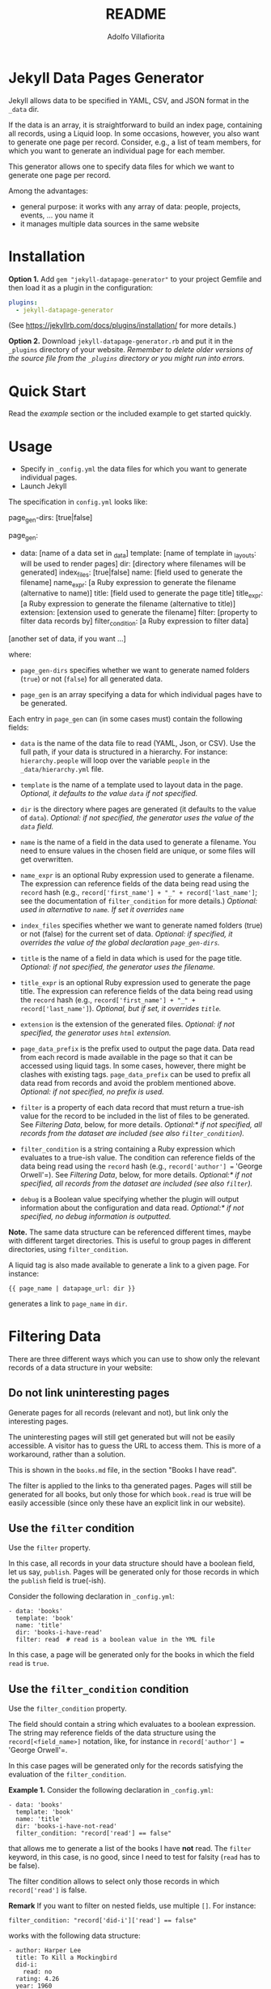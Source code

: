 #+TITLE: README
#+AUTHOR: Adolfo Villafiorita
#+STARTUP: showall

* Jekyll Data Pages Generator
  :PROPERTIES:
  :CUSTOM_ID: jekyll-data-pages-generator
  :END:

Jekyll allows data to be specified in YAML, CSV, and JSON format in the
=_data= dir.

If the data is an array, it is straightforward to build an index page,
containing all records, using a Liquid loop. In some occasions, however, you
also want to generate one page per record. Consider, e.g., a list of team
members, for which you want to generate an individual page for each member.

This generator allows one to specify data files for which we want to generate
one page per record.

Among the advantages:

- general purpose: it works with any array of data: people, projects,
  events, ... you name it
- it manages multiple data sources in the same website

* Installation

*Option 1.* Add =gem "jekyll-datapage-generator"= to your project Gemfile and
then load it as a plugin in the configuration:

#+BEGIN_SRC yaml
plugins:
  - jekyll-datapage-generator
#+END_SRC

(See https://jekyllrb.com/docs/plugins/installation/ for more details.)

*Option 2.* Download =jekyll-datapage-generator.rb= and put it in the
=_plugins= directory of your website.  /Remember to delete older versions of
the source file from the =_plugins= directory or you might run into errors./

* Quick Start

Read the [[example]] section or the included example to get started quickly.

* Usage

- Specify in =_config.yml= the data files for which you want to generate
  individual pages. 
- Launch Jekyll

The specification in =config.yml= looks like:

#+BEGIN_EXAMPLE yaml
  page_gen-dirs: [true|false]

  page_gen:
  - data: [name of a data set in _data]
    template: [name of template in _layouts: will be used to render pages]
    dir: [directory where filenames will be generated]
    index_files: [true|false]
    name: [field used to generate the filename]
    name_expr: [a Ruby expression to generate the filename (alternative to name)]
    title: [field used to generate the page title]
    title_expr: [a Ruby expression to generate the filename (alternative to title)]
    extension: [extension used to generate the filename]
    filter: [property to filter data records by]
    filter_condition: [a Ruby expression to filter data]
    
  [another set of data, if you want ...]
#+END_EXAMPLE

where:

- =page_gen-dirs= specifies whether we want to generate named folders (=true=)
  or not (=false=) for all generated data.

- =page_gen= is an array specifying a data for which individual pages
  have to be generated.

Each entry in =page_gen= can (in some cases must) contain the following fields:

- =data= is the name of the data file to read (YAML, Json, or CSV).  Use the
  full path, if your data is structured in a hierarchy. For instance:
  =hierarchy.people= will loop over the variable =people= in the
  =_data/hierarchy.yml= file.

- =template= is the name of a template used to layout data in the
  page. 
  /Optional, it defaults to the value =data= if not specified./

- =dir= is the directory where pages are generated (it defaults to
  the value of =data=).
  /Optional: if not specified, the generator uses the value of the =data= field./

- =name= is the name of a field in the data used to generate a filename.  You
  need to ensure values in the chosen field are unique, or some files will get
  overwritten.

- =name_expr= is an optional Ruby expression used to generate a filename. The
  expression can reference fields of the data being read using the =record=
  hash (e.g., =record['first_name'] + "_" + record['last_name']=; see the
  documentation of =filter_condition= for more details.)
  /Optional: used in  alternative to =name=. If set it overrides =name=/

- =index_files= specifies whether we want to generate named
  folders (true) or not (false) for the current set of data.
  /Optional: if specified, it overrides the value of the global declaration =page_gen-dirs=./

- =title= is the name of a field in data which is used for the page
  title. 
  /Optional: if not specified, the generator uses the filename./

- =title_expr= is an optional Ruby expression used to generate the
  page title. The expression can reference fields of the data being read
  using the =record= hash (e.g., =record['first_name'] + "_" + record['last_name']=).
  /Optional, but if set, it overrides =title=./

- =extension= is the extension of the generated files. 
  /Optional: if not specified, the generator uses =html= extension./

- =page_data_prefix= is the prefix used to output the page data.  Data
  read from each record is made available in the page so that it can
  be accessed using liquid tags.  In some cases, however, there might
  be clashes with existing tags.  =page_data_prefix= can be used to
  prefix all data read from records and avoid the problem mentioned
  above.
  /Optional: if not specified, no prefix is used./

- =filter= is a property of each data record that must return a
  true-ish value for the record to be included in the list of files to
  be generated.
  See [[Filtering Data]], below, for more details.
  /Optional:* if not specified, all records from the dataset are included (see also =filter_condition=)./

- =filter_condition= is a string containing a Ruby expression which evaluates
  to a true-ish value. The condition can reference fields of the data being
  read using the =record= hash (e.g., =record['author'] == 'George
  Orwell'=).
  See [[Filtering Data]], below, for more details.
  /Optional:* if not specified, all records from the dataset are included (see also =filter=)./

- =debug= is a Boolean value specifying whether the plugin will output information
  about the configuration and data read.
  /Optional:* if not specified, no debug information is outputted./

*Note.* The same data structure can be referenced different times, maybe with
different target directories. This is useful to group pages in different
directories, using =filter_condition=.

A liquid tag is also made available to generate a link to a given page.
For instance:

#+BEGIN_EXAMPLE
     {{ page_name | datapage_url: dir }}
#+END_EXAMPLE

generates a link to =page_name= in =dir=.

* Filtering Data

There are three different ways which you can use to show only the relevant
records of a data structure in your website:

** Do not link uninteresting pages

Generate pages for all records (relevant and not), but link only the
interesting pages.

The uninteresting pages will still get generated but will not be easily
accessible. A visitor has to guess the URL to access them. This is more
of a workaround, rather than a solution.

This is shown in the =books.md= file, in the section "Books I have
read".

The filter is applied to the links to tha generated pages. Pages will
still be generated for all books, but only those for which =book.read=
is true will be easily accessible (since only these have an explicit
link in our website).

** Use the =filter= condition

Use the =filter= property.

In this case, all records in your data structure should have a boolean field,
let us say, =publish=. Pages will be generated only for those records in which
the =publish= field is true(-ish).

Consider the following declaration in =_config.yml=:

#+BEGIN_EXAMPLE
  - data: 'books'
    template: 'book'
    name: 'title'
    dir: 'books-i-have-read'
    filter: read  # read is a boolean value in the YML file
#+END_EXAMPLE

In this case, a page will be generated only for the books in which the field
=read= is =true=.

** Use the =filter_condition= condition

Use the =filter_condition= property.

The field should contain a string which evaluates to a boolean expression. The
string may reference fields of the data structure using the
=record[<field_name>]= notation, like, for instance in =record['author'] ==
'George Orwell'=.

In this case pages will be generated only for the records satisfying the
evaluation of the =filter_condition=.

*Example 1.* Consider the following declaration in =_config.yml=:

#+BEGIN_EXAMPLE
  - data: 'books'
    template: 'book'
    name: 'title'
    dir: 'books-i-have-not-read'
    filter_condition: "record['read'] == false"
#+END_EXAMPLE

that allows me to generate a list of the books I have *not* read. The =filter=
keyword, in this case, is no good, since I need to test for falsity (=read=
has to be false).

The filter condition allows to select only those records in which
=record['read']= is false.

*Remark* If you want to filter on nested fields, use multiple =[]=. For
instance:

#+BEGIN_EXAMPLE
  filter_condition: "record['did-i']['read'] == false"
#+END_EXAMPLE

works with the following data structure:

#+BEGIN_EXAMPLE
  - author: Harper Lee
    title: To Kill a Mockingbird
    did-i:
      read: no
    rating: 4.26
    year: 1960
    position: 1
#+END_EXAMPLE

*Example 2.* Consider the following declaration in =_config.yml=:

#+BEGIN_EXAMPLE
  - data: 'books'
    template: 'book'
    name: 'title'
    dir: 'books-by-orwell'
    filter_condition: "record['author'] == 'George Orwell'"

#+END_EXAMPLE

In this case, I am testing the =author= field and generating pages only
for the books by George Orwell.

As a final consideration, =filter_condition= allows one to deploy pages
in different directories according to specific properties.

Consider the following example:

#+BEGIN_EXAMPLE
  - data: 'books'
    template: 'book'
    name: 'title'
    dir: 'books-read'
    filter_condition: "record['read'] == true"
  - data: 'books'
    template: 'book'
    name: 'title'
    dir: 'books-to-read'
    filter_condition: "record['read'] == false"
#+END_EXAMPLE

which splits the =book= data structure in two different folders, according to
the value of the =read= flag.

Of course, such an approach makes sense only for variables with a limited
number of values, since one needs to explicitly specify in =_config.yml=
conditions and target directories.


* Generating Filename with an Expression

You can generate filenames with an expression, by replacing =name= with
=name_expr=. For example, if you have data in a .yml file that looks like
this:

#+BEGIN_EXAMPLE
      - first_name: adolfo
        last_name: villafiorita
        bio: long bio goes here
      - first_name: pietro
        last_name: molini
        bio: another long bio
      - first_name: aaron
        last_name: ciaghi
        bio: another very long bio
#+END_EXAMPLE

Your =_config.yml= could contain the following:

#+BEGIN_EXAMPLE
  page_gen:
    - data: 'members'
      template: 'profile'
      name_expr: record['first_name'] + "_" + record['last_name']
      dir: 'people'
#+END_EXAMPLE

* Example

1. You have a =members.yml= file in the =_data= directory, with the following
   content:

#+BEGIN_EXAMPLE
   - name: adolfo villafiorita
     bio: long bio goes here
   - name: pietro molini 
     bio: another long bio
   - name: aaron ciaghi 
     bio: another very long bio
#+END_EXAMPLE

Alternatively, you could have a =members.json= (or a =members.csv= file)
stored in the =_data= directory with the following content and the example
would work the same:

#+BEGIN_EXAMPLE
  [
    {
      "name": "adolfo villafiorita",
      "bio": "long bio goes here"
    },
    {
      "name": "pietro molini",
      "bio": "another long bio"
    },
    {
      "name": "aaron ciaghi",
      "bio": "another very long bio"
    }
  ]
#+END_EXAMPLE

2. There is a =profile.html= file in the =_layouts= directory:

#+BEGIN_EXAMPLE
  <h1>{{page.name}}</h1>

  {{page.bio}}
#+END_EXAMPLE

3. =_config.yml= contains the following:

#+BEGIN_EXAMPLE yaml
   page_gen:
   - data: 'members'
     template: 'profile'
     name: 'name'
     dir: 'people'
#+END_EXAMPLE

Then, when building the site, this generator will create a directory =people=
containing, for each record in =members.yml=, a file with the record data
formatted according to the =profile.html= layout. The record used to generate
the filename of each page is =name=, sanitized.

#+BEGIN_EXAMPLE
  $ cd example
  $ jekyll build
  $ cat _site/people/adolfo-villafiorita.html
  <h1>Adolfo Villafiorita</h1>

  long bio goes here
#+END_EXAMPLE

Check the example directory for a live demo. (Notice that the ruby file in
=_plugins= is a symbolic link; you might have to remove the link and manually
copy the ruby file in the =_plugins= directory, if symbolic links do not work
in your system.)

* Change Log

See the [[file:CHANGELOG.org][CHANGELOG]] file.

* Compatibility

Run successfully at least once with the following Jekyll versions: 4.0.1,
3.8.5, 3.6.2, 3.1.6.  Try with the included example and open an issue if you
find any compatibility issue.

* Author and Contributors

[[http://ict4g.net/adolfo][Adolfo Villafiorita]] with several excellent [[https://github.com/avillafiorita/jekyll-datapage_gen/graphs/contributors][contributions from various authors]].

* Known Bugs

Some known bugs and an unknown number of unknown bugs.

(See the open issues for the known bugs.)

* License

Distributed under the terms of the [[http://opensource.org/licenses/MIT][MIT License]].
